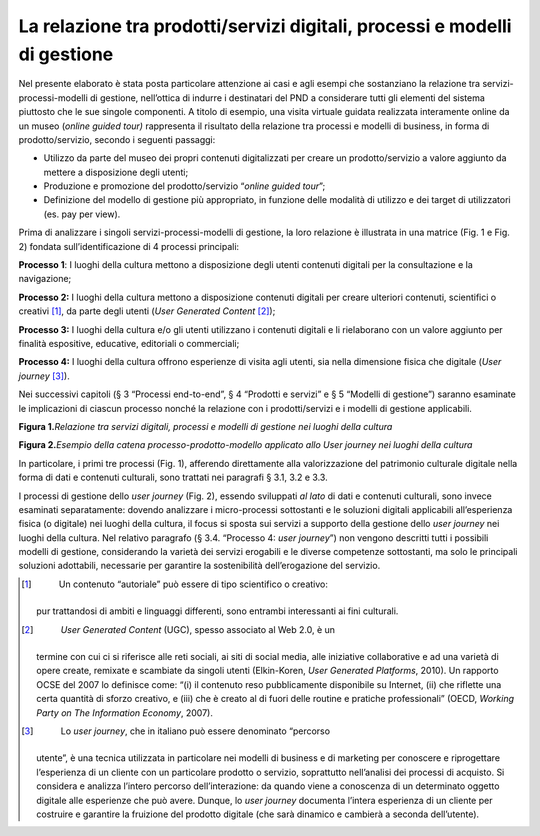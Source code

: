 **La relazione tra prodotti/servizi digitali, processi e modelli di gestione**
==============================================================================

Nel presente elaborato è stata posta particolare attenzione ai casi e
agli esempi che sostanziano la relazione tra servizi-processi-modelli di
gestione, nell’ottica di indurre i destinatari del PND a considerare
tutti gli elementi del sistema piuttosto che le sue singole componenti.
A titolo di esempio, una visita virtuale guidata realizzata interamente
online da un museo (*online guided tour)* rappresenta il risultato della
relazione tra processi e modelli di business, in forma di
prodotto/servizio, secondo i seguenti passaggi:

-  Utilizzo da parte del museo dei propri contenuti digitalizzati per
   creare un prodotto/servizio a valore aggiunto da mettere a
   disposizione degli utenti;

-  Produzione e promozione del prodotto/servizio “\ *online guided
   tour*\ ”;

-  Definizione del modello di gestione più appropriato, in funzione
   delle modalità di utilizzo e dei target di utilizzatori (es. pay per
   view).

Prima di analizzare i singoli servizi-processi-modelli di gestione, la
loro relazione è illustrata in una matrice (Fig. 1 e Fig. 2) fondata
sull’identificazione di 4 processi principali:

**Processo 1**: I luoghi della cultura mettono a disposizione degli
utenti contenuti digitali per la consultazione e la navigazione;

**Processo 2:** I luoghi della cultura mettono a disposizione contenuti
digitali per creare ulteriori contenuti, scientifici o creativi [1]_, da
parte degli utenti (*User Generated Content*\  [2]_);

**Processo 3:** I luoghi della cultura e/o gli utenti utilizzano i
contenuti digitali e li rielaborano con un valore aggiunto per finalità
espositive, educative, editoriali o commerciali;

**Processo 4:** I luoghi della cultura offrono esperienze di visita agli
utenti, sia nella dimensione fisica che digitale (*User
journey*\  [3]_).

Nei successivi capitoli (§ 3 “Processi end-to-end”, § 4 “Prodotti e
servizi” e § 5 “Modelli di gestione”) saranno esaminate le implicazioni
di ciascun processo nonché la relazione con i prodotti/servizi e i
modelli di gestione applicabili.

**Figura 1.**\ *Relazione tra servizi digitali, processi e modelli di
gestione nei luoghi della cultura*

|image0|

**Figura 2.**\ *Esempio della catena processo-prodotto-modello applicato
allo User journey nei luoghi della cultura*

|image1|

In particolare, i primi tre processi (Fig. 1), afferendo direttamente
alla valorizzazione del patrimonio culturale digitale nella forma di
dati e contenuti culturali, sono trattati nei paragrafi § 3.1, 3.2 e
3.3.

I processi di gestione dello *user journey* (Fig. 2), essendo sviluppati
*al lato* di dati e contenuti culturali, sono invece esaminati
separatamente: dovendo analizzare i micro-processi sottostanti e le
soluzioni digitali applicabili all’esperienza fisica (o digitale) nei
luoghi della cultura, il focus si sposta sui servizi a supporto della
gestione dello *user journey* nei luoghi della cultura. Nel relativo
paragrafo (§ 3.4. “Processo 4: *user journey*\ ”) non vengono descritti
tutti i possibili modelli di gestione, considerando la varietà dei
servizi erogabili e le diverse competenze sottostanti, ma solo le
principali soluzioni adottabili, necessarie per garantire la
sostenibilità dell’erogazione del servizio.

.. [1]
    Un contenuto “autoriale” può essere di tipo scientifico o creativo:
   pur trattandosi di ambiti e linguaggi differenti, sono entrambi
   interessanti ai fini culturali.

.. [2]
    *User Generated Content* (UGC), spesso associato al Web 2.0, è un
   termine con cui ci si riferisce alle reti sociali, ai siti di social
   media, alle iniziative collaborative e ad una varietà di opere
   create, remixate e scambiate da singoli utenti (Elkin-Koren, *User
   Generated Platforms*, 2010). Un rapporto OCSE del 2007 lo definisce
   come: “(i) il contenuto reso pubblicamente disponibile su Internet,
   (ii) che riflette una certa quantità di sforzo creativo, e (iii) che
   è creato al di fuori delle routine e pratiche professionali” (OECD,
   *Working Party on The Information Economy*, 2007).

.. [3]
    Lo *user journey*, che in italiano può essere denominato “percorso
   utente”, è una tecnica utilizzata in particolare nei modelli di
   business e di marketing per conoscere e riprogettare l’esperienza di
   un cliente con un particolare prodotto o servizio, soprattutto
   nell’analisi dei processi di acquisto. Si considera e analizza
   l’intero percorso dell’interazione: da quando viene a conoscenza di
   un determinato oggetto digitale alle esperienze che può avere.
   Dunque, lo *user journey* documenta l’intera esperienza di un cliente
   per costruire e garantire la fruizione del prodotto digitale (che
   sarà dinamico e cambierà a seconda dell’utente).

.. |image0| image:: ./media/image2.JPG
   :width: 6.69306in
   :height: 3.76458in
.. |image1| image:: ./media/image3.JPG
   :width: 6.69306in
   :height: 2.46087in
